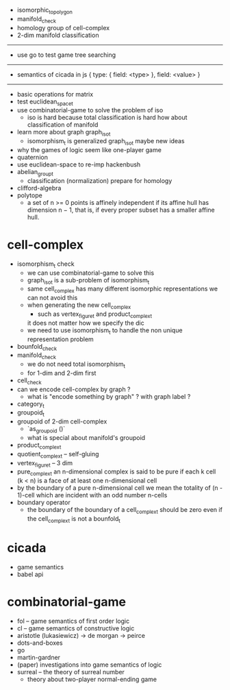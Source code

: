 - isomorphic_to_polygon
- manifold_check
- homology group of cell-complex
- 2-dim manifold classification
------
- use go to test game tree searching
------
- semantics of cicada in js
  { type: { field: <type> }, field: <value> }
------
- basic operations for matrix
- test euclidean_space_t
- use combinatorial-game to solve the problem of iso
  - iso is hard because total classification is hard
    how about classification of manifold
- learn more about graph graph_iso_t
  - isomorphism_t is generalized graph_iso_t
    maybe new ideas
- why the games of logic seem like one-player game
- quaternion
- use euclidean-space to re-imp hackenbush
- abelian_group_t
  - classification (normalization)
    prepare for homology
- clifford-algebra
- polytope
  - a set of n >= 0 points is affinely independent
    if its affine hull has dimension n − 1,
    that is, if every proper subset has a smaller affine hull.
* cell-complex
- isomorphism_t check
  - we can use combinatorial-game to solve this
  - graph_iso_t is a sub-problem of isomorphism_t
  - same cell_complex has many different isomorphic representations
    we can not avoid this
  - when generating the new cell_complex
    - such as vertex_figure_t and product_complex_t
    it does not matter how we specify the dic
  - we need to use isomorphism_t to handle the non unique representation problem
- bounfold_check
- manifold_check
  - we do not need total isomorphism_t
  - for 1-dim and 2-dim first
- cell_check
- can we encode cell-complex by graph ?
  - what is "encode something by graph" ?
    with graph label ?
- category_t
- groupoid_t
- groupoid of 2-dim cell-complex
  - `as_groupoid ()`
  - what is special about manifold's groupoid
- product_complex_t
- quotient_complex_t -- self-gluing
- vertex_figure_t -- 3 dim
- pure_complex_t
  an n-dimensional complex is said to be pure
  if each k cell (k < n) is a face of at least one n-dimensional cell
- by the boundary of a pure n-dimensional cell
  we mean the totality of (n - 1)-cell
  which are incident with an odd number n-cells
- boundary operator
  - the boundary of the boundary of a cell_complex_t should be zero
    even if the cell_complex_t is not a bounfold_t
* cicada
- game semantics
- babel api
* combinatorial-game
- fol -- game semantics of first order logic
- cl -- game semantics of constructive logic
- aristotle (lukasiewicz) -> de morgan -> peirce
- dots-and-boxes
- go
- martin-gardner
- (paper) investigations into game semantics of logic
- surreal -- the theory of surreal number
  - theory about two-player normal-ending game
